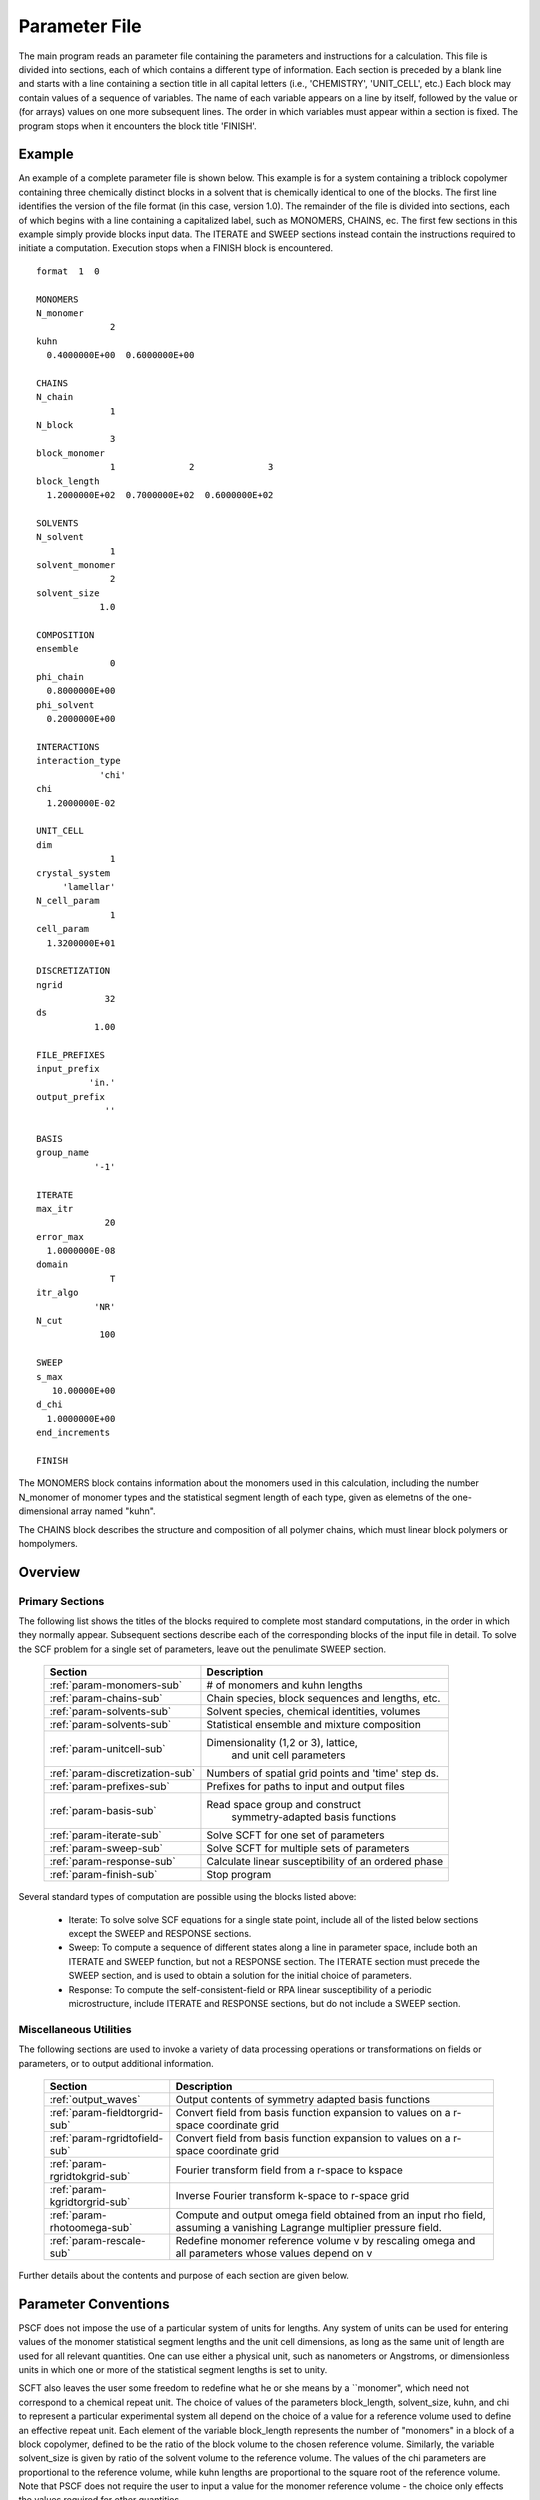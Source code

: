 
.. _param-page:

**************
Parameter File 
**************

The main program reads an parameter file containing the parameters and 
instructions for a calculation. This file  is divided into sections, 
each of which contains a different type of information.  Each section
is preceded by a blank line and starts with a line containing a
section title in all capital letters (i.e., 'CHEMISTRY', 'UNIT_CELL', 
etc.) Each block may contain values of a sequence of variables. The 
name of each variable appears on a line by itself, followed by the 
value or (for arrays) values on one more subsequent lines.  The
order in which variables must appear within a section is fixed. The
program stops when it encounters the block title 'FINISH'. 

.. _example-sec:

Example
=======

An example of a complete parameter file is shown below. This example is 
for a system containing a triblock copolymer containing three chemically 
distinct blocks in a solvent that is chemically identical to one of 
the blocks. The first line identifies the version of the file format 
(in this case, version 1.0).  The remainder of the file is divided into 
sections, each of which begins with a line containing a capitalized label, 
such as MONOMERS, CHAINS, ec. The first few sections in this example 
simply provide blocks input data. The 
ITERATE and SWEEP sections instead contain the instructions required 
to initiate a computation. Execution stops when a FINISH block is 
encountered.

::

   format  1  0
   
   MONOMERS
   N_monomer           
                 2
   kuhn                
     0.4000000E+00  0.6000000E+00 
   
   CHAINS
   N_chain              
                 1
   N_block             
                 3
   block_monomer  
                 1              2              3
   block_length   
     1.2000000E+02  0.7000000E+02  0.6000000E+02
   
   SOLVENTS
   N_solvent              
                 1
   solvent_monomer
                 2
   solvent_size
               1.0
   
   COMPOSITION
   ensemble            
                 0
   phi_chain      
     0.8000000E+00
   phi_solvent      
     0.2000000E+00
   
   INTERACTIONS
   interaction_type
               'chi'
   chi                 
     1.2000000E-02
   
   UNIT_CELL
   dim                 
                 1
   crystal_system      
        'lamellar'
   N_cell_param        
                 1
   cell_param          
     1.3200000E+01
   
   DISCRETIZATION
   ngrid
                32
   ds
              1.00
   
   FILE_PREFIXES
   input_prefix        
             'in.'
   output_prefix       
                ''
   
   BASIS
   group_name          
              '-1'
   
   ITERATE
   max_itr             
                20
   error_max           
     1.0000000E-08
   domain              
                 T
   itr_algo
              'NR'
   N_cut
               100
   
   SWEEP
   s_max               
      10.00000E+00
   d_chi
     1.0000000E+00
   end_increments
   
   FINISH


The MONOMERS block contains information about the monomers used in this 
calculation, including the number N_monomer of monomer types and the 
statistical segment length of each type, given as elemetns of the 
one-dimensional array named "kuhn". 

The CHAINS block describes the structure and composition of all polymer 
chains, which must linear block polymers or hompolymers.

.. _param-overview-sec:

Overview 
========
 
Primary Sections
----------------

The following list shows the titles of the blocks required to complete most
standard computations, in the order in which they normally appear. 
Subsequent sections describe each of the corresponding blocks of the input 
file in detail. To solve the SCF problem for a single set of parameters,
leave out the penulimate SWEEP section.

  ===============================  ====================================================
  Section                          Description
  ===============================  ====================================================
  :ref:`param-monomers-sub`        # of monomers and kuhn lengths
  :ref:`param-chains-sub`          Chain species, block sequences and lengths, etc.
  :ref:`param-solvents-sub`        Solvent species, chemical identities, volumes
  :ref:`param-solvents-sub`        Statistical ensemble and mixture composition
  :ref:`param-unitcell-sub`        Dimensionality (1,2 or 3), lattice, 
                                    and unit cell parameters
  :ref:`param-discretization-sub`  Numbers of spatial grid points and 'time' step ds.
  :ref:`param-prefixes-sub`        Prefixes for paths to input and output files
  :ref:`param-basis-sub`           Read space group and construct 
                                    symmetry-adapted basis functions
  :ref:`param-iterate-sub`         Solve SCFT for one set of parameters
  :ref:`param-sweep-sub`           Solve SCFT for multiple sets of parameters
  :ref:`param-response-sub`        Calculate linear susceptibility of an ordered phase
  :ref:`param-finish-sub`          Stop program
  ===============================  ====================================================
 
Several standard types of computation are possible using the blocks listed above:

   - Iterate: To solve solve SCF equations for a single state point, include 
     all of the listed below sections except the SWEEP and RESPONSE sections. 

   - Sweep: To compute a sequence of different states along a line in parameter
     space, include both an ITERATE and SWEEP function, but not a RESPONSE
     section. The ITERATE section must precede the SWEEP section, and is used
     to obtain a solution for the initial choice of parameters.

   - Response: To compute the self-consistent-field or RPA linear susceptibility of a
     periodic microstructure, include ITERATE and RESPONSE sections, but do not include
     a SWEEP section.

Miscellaneous Utilities
-----------------------

The following sections are used to invoke a variety of data processing operations or
transformations on fields or parameters, or to output additional information.

  ============================== ====================================================
  Section                        Description
  ============================== ====================================================
  :ref:`output_waves`            Output contents of symmetry adapted basis functions
  :ref:`param-fieldtorgrid-sub`  Convert field from basis function expansion to 
                                 values on a r-space coordinate grid
  :ref:`param-rgridtofield-sub`  Convert field from basis function expansion to 
                                 values on a r-space coordinate grid
  :ref:`param-rgridtokgrid-sub`  Fourier transform field from a r-space to kspace
  :ref:`param-kgridtorgrid-sub`  Inverse Fourier transform k-space to r-space grid
  :ref:`param-rhotoomega-sub`    Compute and output omega field obtained from an
                                 input rho field, assuming a vanishing Lagrange 
                                 multiplier pressure field.
  :ref:`param-rescale-sub`       Redefine monomer reference volume v by rescaling 
                                 omega and all parameters whose values depend on v
  ============================== ====================================================

Further details about the contents and purpose of each section are given below.

.. _param-conventions-sec:

Parameter Conventions
======================

PSCF does not impose the use of a particular system of units
for lengths. Any system of units can be used for entering values
of the monomer statistical segment lengths and the unit cell 
dimensions, as long as the same unit of length are used for all 
relevant quantities.  One can use either a physical unit, such 
as nanometers or Angstroms, or dimensionless units in which one 
or more of the statistical segment lengths is set to unity. 


SCFT also leaves the user some freedom to redefine what he or 
she means by a ``monomer", which need not correspond to a chemical
repeat unit.  The choice of values of the parameters block_length, 
solvent_size, kuhn, and chi to represent a particular experimental
system all depend on the choice of a value for a reference volume 
used to define an effective repeat unit.  Each element of the 
variable block_length represents the number of "monomers" in a 
block of a block copolymer, defined to be the ratio of the block 
volume to the chosen reference volume.  Similarly, the variable 
solvent_size is given by ratio of the solvent volume to the 
reference volume. The values of the chi parameters are proportional
to the reference volume, while kuhn lengths are proportional to
the square root of the reference volume.  Note that PSCF does not 
require the user to input a value for the monomer reference volume 
- the choice only effects the values required for other quantities.

All parameters that are represented internally as characters or
character strings must appear in the parameter file with single 
quotes, e.g., as 'chi' or 'out.'. 

.. _param-array-sec:

Array-Valued Parameters
=======================

Some input parameters are one or two-dimensional array. Here, we discuss how 
the dimension and format of these parameters is indicated in subsequent sections
that describe the parameters required in different sections of the input 
script.

Below, the discussion of possible section of an parameter file contains a table
listing the required parameters and meaning. One or two-dimensional parameters
are indicated in these tables by displaying the name of each array variable
with an appropriate number of indices.  One dimensional parameters are thus 
indicated by writing the name of the parameter with one index: For example, 
in the description of the MONOMERS section, kuhn(im) denotes a one dimensional 
array of statistical segment lengths for different monomer types.  Two 
dimensional arrays are shown with two indices.  

The meaning and range of each such array index is indicated by using a set of 
standard variable names to indicate different types of indices, with different
ranges of allowed values. For example, in the remainder of this page, the 
symbol 'im' is always used to indicates an index for a monomer type.  The 
meaning and range of every index symbol is summarized in the following table:

Meaning of Array Indices:

  ========= =====================  ================
  Indices   Meaning                Range   
  ========= =====================  ================
  im, in    monomer types          1,...,N_monomer
  ic        chain/polymer species  1,...,N_chain
  ib        blocks within a chain  1,...,N_block(ic)
  is        solvent species        1,...,N_solvent
  id        Cartesian direction    1,...,dim
  ========= =====================  ================
 
For each array parameter, the elements of the array are expected to appear 
in the parameter file in a specific format. Generally, arrays that contain 
a polymer or solvent molecular species index are input with the required 
information about each molecule on a separate line, while values 
associated with different monomer types or with different blocks within 
a molecule are listed sequentially on a single line. The expected format 
for each array parameter in specified by a code labeled "Format" in each
the table of parameters for each section. The meaning of each array format 
code is specified below:

Array Format Codes:

  =======  ==================================================
  Format   Meaning   
  =======  ==================================================
  R        1D array, row format (all values in a single line) 
  C        1D array, column format (one value per line) 
  MR       2D array, multiple rows of different length 
  LT       2D array, lower triangular 
  =======  ==================================================

Within each line, values may be separated by any amount of whitespace.
In the row (R) format for 1D arrays, all values appear on a single line 
separated by whitespace. In the column format (C), each value appears on 
a separate line. In the multiple row (MR) format, which is used for the
arrays block_monomer(ib,ic) and block_length(ib,ic), each line of data 
contains the values for all of the blocks of one chain molecule, with 
N_block(ic) values in the line for molecule number ic.

The lower triangular (LT) format for square 2D arrays is used for the
array chi(im,in) of Flory-Huggin interaction parameters. In this format,
a symmetric array with zero diagonal elements is input in the form::

   chi(2,1)
   chi(3,1) chi(3,2)
   .....

in which line i contains elements chi(i+1,j) for j< i. For a 
system with only two monomer types (e.g., a diblock copolymer melt
or a binary homopolymer blend), only the single value chi(2,1) on 
a single line is required. 

.. _param-sections-sec:

Script Sections
===============

Each of the following subsections describes the format of an allowed
section of the parameter file. Array-valued parameters are indicated using
the conventions described above.  Some variables may be present or absent 
depending on the value of a previous variable.  These conditions, if any, 
are given in a column entitled 'Required if' or 'Absent if'.


.. _param-monomers-sub:

MONOMERS
--------

Chemistry Parameters

  ===========  ========  =========================================   ==========
  Variable     Type      Description                                 Format
  ===========  ========  =========================================   ==========
  N_monomer    integer   Number of monomer types
  kuhn(im)     real      statistical segment length of monomer im    R
  ===========  ========  =========================================   ==========

.. _param-interaction-sub:

INTERACTION
-----------

Interaction Parameters

  ============ ======= ==================================  ======  ============
  Variable     Type    Description                         Format  Required if
  ============ ======= ==================================  ======  ============
  chi_flag     char(1) 'B' => bare chi,
                       'T' => chi=chi_A/T + chi_B
  chi(im,in)   real    Flory-Huggins parameter ('bare')    LT      chi_flag='B'
  chi_A(im,in) real    Enthalpic coefficient for chi(T)    LT      chi_flag='T'
  chi_B(im,in) real    Entropic contribution to chi(T)     LT      chi_flag='T'
  Temperature  real    Absolute temperature                        chi_flag='T'
  ============ ======= ==================================  ======  ============

.. _param-chains-sub:

CHAINS
------

Chain Parameters

  ==================== ======== ============================================ ====== 
  Variable             Type     Description                                  Format
  ==================== ======== ============================================ ====== 
  N_chain              integer  Number of chain species
  N_block(ic)          integer  Number of blocks in species ic               C
  block_monomer(ib,ic) integer  Monomer type for block ib of species ic      MR
  block_length(ib,ic)  real     Number of monomers in block ib of species ic MR
  ==================== ======== ============================================ ====== 

The block_monomer and block_length arrays are entered in a format in which each
line contains the data with one polymer species, so that the number of entries
in line ic must equal to the value of N_block(ic), i.e., to the number of blocks
in chain species ic. The length of each block in an incompressible mixture is
equal to the volume occupied by that block (computed using the density of the
corresponding hompolymer) divided by the monomer reference volume.

.. _param-solvents-sub:

SOLVENTS
--------

Solvent Parameters

  ==================== ======== ============================= ======
  Variable             Type     Description                   Format
  ==================== ======== ============================= ======
  N_solvent            integer  Number of solvent species
  solvent_monomer(is)  integer  Monomer type for solvent is   C
  solvent_size(is)     real     Volume of solvent is          C
  ==================== ======== ============================= ======

The parameter solvent_size is given by the ratio of the actual volume
occupied by a particular solvent to the monomer reference volume.

.. _param-composition-sub:

COMPOSITION
-----------

Composition Parameters

  =============== ======== ========================================= ======= ============================
  Variable        Type     Description                               Format  Required if:
  =============== ======== ========================================= ======= ============================
  ensemble        integer
  phi_chain(ic)   real     volume fraction of chain species ic       C       ensemble=0 and N_chain > 0
  phi_solvent(is) real     volume fraction of solvent species is     C       ensemble=0 and N_solvent > 0
  mu_chain(ic)    real     chemical potential of chain species is    C       ensemble=1 and N_chain > 0
  mu_solvent(ic)  real     chemical potential of solvent species ic  C       ensemble=1 and N_solvent > 0
  =============== ======== ========================================= ======= ============================

.. _param-unitcell-sub:

UNIT_CELL
---------

The variables in the UNIT_CELL section contain the information necessary to define 
the unit cell type, and the unit cell dimensions and shape. 


  ================ ============== ============================================ ======
  Variable         Type           Description                                  Format
  ================ ============== ============================================ ======
  dim              integer        dimensionality =1, 2, or 3
  crystal_system   character(60)  unit cell type
                                  (cubic, tetragonal, orthorhombic, etc.)
  N_cell_param     integer        # parameters required to describe unit cell
  cell_param(i)    real           N_cell_param unit cell parameters            R
  ================ ============== ============================================ ======

The array cell_param contains N_cell_param elements, which are input in row format, 
with all elements in a single line. Further information about the allowed values of 
the crystal_system string and the number and type of parameters required by each
type of lattice is given in the :ref:`lattice-page`  page.


.. _param-discretization-sub:

DISCRETIZATION
--------------

The discretization section defines the grid used to spatially discretize
the modified diffusion equaiton and the size ds of the "step" ds in the
time-like contour length variable used to integral this equation.
  
Parameters

  ========= ========  ====================================== ====
  Variable  Type      Description                            Form
  ========= ========  ====================================== ====
  ngrid(id) integer   # grid points in direction id=1,..,dim  R
  ds        real      contour length step size
  ========= ========  ====================================== ====

The integer array ngrid(id) is input in row format, with dim (i.e., 1,2 or 3) 
values on a line, where dim is the dimensionality of space.  

.. _param-prefixes-sub:

FILE_PREFIXES
-------------

The FILE_PREFIXES section contains prefixes strings that are used 
to construct paths for input and output files. The input_prefix is 
a string that is concatenated with a suffix "omega" to obtain the 
path to the input omega field that is read by the ITERATE command.  
The output prefix is concatenated with the suffixes 'out', 'rho', 
and 'omega' to create paths for the output summary, output monomer 
concentration field, and output omega field files. 

Examples: To specify an input file 'in.omega' and output files 'out', 
'rho', and 'omega' in the current directory, you would set in_prefix 
to 'in.', and the output prefix to the blank string ''. To specify 
an input file from another directory, you would set in_prefix to the 
path to that directory, followed by a trailing '/' directory separator.  

  ==========  ============= ==============================================
  Variable    Type          Description
  ==========  ============= ==============================================
  in_prefix   character(60) prefix to .omega input file
  out_prefix  character(60) prefix to .rho, .omega, and .out output files
  ==========  ============= ==============================================

.. _param-basis-sub:

BASIS
-----

The BASIS block instructs the code to construct symmetrized
basis functions that are invariant under the operations of
a specified space group.  It contains only one variable,
named "group", which is a string containing either the name
of one of the standard space groups (which are hard coded
into the program) or the path to a file that contains the
elements of the group. After reading this string from file,
basis functions are constructed by the make_basis routine
of module basis_mod.

  ======== =============  ==========================================
  Variable Type           Description
  ======== =============  ==========================================
  group    character(60)  name of group, or file that contains group
  ======== =============  ==========================================

The file format for a group file is determined by the input_group
routine in module group_mod. Some simple 2D examples of the format
are provided in src/tests/group.

.. _param-iterate-sub:

ITERATE
-------

The ITERATE command causes the program to read in an input omega file
and attempts to iteratively solve the SCFT equations for one set of 
input parameters. The name of the input file is given by concatenating
the input_prefix and the string `omega'. This section must precede any
SWEEP or RESPONSE section.

  ========= ============= =====================================================
  Variable  Type          Description
  ========= ============= =====================================================
  max_itr   integer       maximum allowed number of iterations
  max_error real          tolerance - maximum norm of residual 
  domain    logical       variable unit cell if true, fixed cell if false
  itr_algo  character(10) code for iteration algorithm:
                          'NR' => Newton/Broyden, 'AM' => Anderson mixing.
  N_cut     integer       dimension of cutoff Jacobian in NR algorithm
                          (required iff itr_algo = 'NR')
  N_hist    integer       Number of histories used in AM algorithm
                          (required iff itr_algo = 'AM')
  ========= ============= =====================================================

For now, the value of the 'itr_algo' variable must be 'NR', for Newton-Raphson
or 'AM', for Anderson mixing. Other iteration algorithms may be added in the
future.

.. _param-sweep-sub:

SWEEP
-----

The presence of a SWEEP section instructs the program to solve the SCFT for
a sequence of nearby values of parameters along a path through parameter
space (a 'sweep'). We define a sweep contour variable s that varies from 0
up to a maximum value s_max, in increments of 1. For each integer step in the
sweep parameter, each of the relevant parameters in CHEMISTRY section (i.e.,
any parameter for which a floating point value or values are specified in the
parameter file) may be incremented by a user specified amount. For simulations
with a fixed unit cell (domain=1), the elements of the unit_cell_param array
may also be incremented. The desired increment for any variable <;name&gt;
is specified by the value or (for an array) values of a corresponding
increment variable named d_<;name>. Any number of increments may be specified.
Variables that are not incremented do not need to be referred to explicitly -
increments of zero are assigned default. When an array variable is incremented,
however, increment values must be specified for all of the elements of the
array.  The reading of increment variables ends when the program encounters
the line 'end_increments'.

  ============= =============== =======================================
  Variable      Type            Description
  ============= =============== =======================================
  s_max         real            maximum value of sweep contour variable
  s_<name>      type of <name>  increment in variable <name>
  end_increment none            indicates end of the list of increments
  ============= =============== =======================================

.. _param-response-sub:

RESPONSE
--------

The presence of a RESPONSE section instructs the program to
calculate the linear response matrix for a converged ordered
structure at one or more k-vectors in the first Brillouin
zone. If the linear response is calculated for more than one
k-vector, they must lie along a line in k-space, separated by
a user defined vector increment.

  ========= ===========  =====================================
  Variable  Type         Description
  ========= ===========  =====================================
  pertbasis char         If 'PW' => plane wave basis.
                         If 'SYM' => symmetrized basis functions
  k_group   character    Group used to construct symmetrized
                         basis functions
  kdim      int          # dimensions in k-vector (kdim >= dim)
  kvec0(i)  real         initial k-vector, i=1,...,kdim
  dkvec(i)  real         increment in k-vector
  nkstep    integer      # of k-vectors
  ========= ===========  =====================================

.. _param-fieldtorgrid-sub:

FIELD_TO_RGRID
--------------

This command reads a file containing a field in the symmetry-adapted 
Fourier expansion format and outputs a representation containing 
values of the field on a coordinate space grid. This and the other
commands to transform representation can be applied to either a rho
or omega field.

  ================  ============= ============================
  Variable          Type          Description
  ================  ============= ============================
  input_filename    character(60) name of input file 
                                  (symmetry-adapted format)
  output_filename   character(60) name of output file 
                                  (coordinate grid format)
  ================  ============= ============================
  
.. _param-rgridtofield-sub:

RGRID_TO_FIELD
--------------

This command performs the inverse of the transformation performed
by FIELD_TO_RGRID: It reads a file containing values of a field on
the nodes of a coordinate grid and outputs a file containing a
representationo as an symmetry-adapted Fourier expansion.

  ================ ============= ========================================
  Variable         Type          Description
  ================ ============= ========================================
  input_filename   character(60) name of input file 
                                 (coordinate grid format)
  output_filename  character(60) name of output file 
                                 (symmetry-adapted format)
  ================ ============= ========================================
  
.. _param-rgridtokgrid-sub:

RGRID_TO_KGRID
--------------

This command reads a file containing values of a field on a coordinate
grid, peforms a fast Fourier transform, and outputs the corresponding
Fourier components for all wavevectors on a k-space grid.

  ================ =============  ===================================
  Variable         Type           Description
  ================ =============  ===================================
  input_filename   character(60)  name of input file 
                                  (coordinate grid)
  output_filename  character(60)  name of the output file 
                                  (wavevector grid)
  ================ =============  ===================================
  
.. _param-kgridtorgrid-sub:

KGRID_TO_RGRID
--------------

This command inverts the operation applied by RGRID_TO_KGRID: It reads
a file containing values Fourier components of a field on wavevectors
on a k-space FFT grid, performs an inverse Fourier transform, and 
outputs values of the field on a coordinate r-space grid.

  ================ ============= ============================
  Variable         Type          Description
  ================ ============= ============================
  input_filename   character(60) name of input file 
                                 (wavevector grid)
  output_filename  character(60) name of output file 
                                 (coordinate grid)
  ================ ============= ============================
  
.. _param-rhotoomega-sub:

RHO_TO_OMEGA
--------------

This command reads a file containing a monomer concetnration field
and outputs a corresponding initial guess for the omega field. Both
input and ouput files use the symmetry-adapted Fourier expansion
format. The omega field is computed by simply setting the Lagrange 
multiplier pressure field to zero, giving a field that only contains 
the contributions that arise from the excess interaction free 
energy, e.g., terms that explicitly involve the Flory-Huggins chi 
parameter. This command is intended to be used to generate an initial
guess for $\omega$ from an approximate structural model for the
volume fraction fields in a particular structure.

  ================  ============= ============================
  Variable          Type          Description
  ================  ============= ============================
  input_filename    character(60) name of input rho file 
                                  (symmetry-adapted)
  output_filename   character(60) name of output omega file 
                                  (symmetry-adapted)
  ================  ============= ============================
  
.. _param-finish-sub:

FINISH
------

The FINISH string is the last section of any parameter file, and
causes program execution to terminate.

